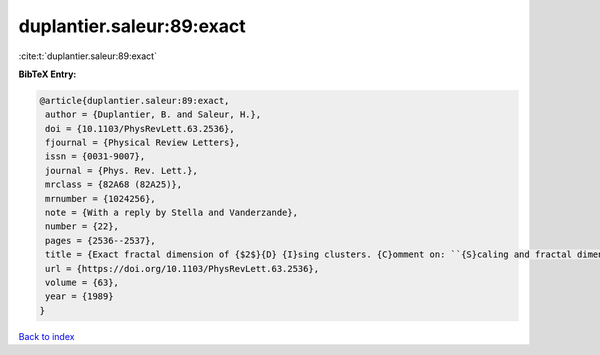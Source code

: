 duplantier.saleur:89:exact
==========================

:cite:t:`duplantier.saleur:89:exact`

**BibTeX Entry:**

.. code-block:: bibtex

   @article{duplantier.saleur:89:exact,
    author = {Duplantier, B. and Saleur, H.},
    doi = {10.1103/PhysRevLett.63.2536},
    fjournal = {Physical Review Letters},
    issn = {0031-9007},
    journal = {Phys. Rev. Lett.},
    mrclass = {82A68 (82A25)},
    mrnumber = {1024256},
    note = {With a reply by Stella and Vanderzande},
    number = {22},
    pages = {2536--2537},
    title = {Exact fractal dimension of {$2$}{D} {I}sing clusters. {C}omment on: ``{S}caling and fractal dimension of {I}sing clusters at the {$d=2$} critical point'' [{P}hys. {R}ev. {L}ett. {\bf 62} (1989), no. 10, 1067--1070; {MR}0982648 (89k:82107)] by {A}. {L}. {S}tella and {C}. {V}anderzande},
    url = {https://doi.org/10.1103/PhysRevLett.63.2536},
    volume = {63},
    year = {1989}
   }

`Back to index <../By-Cite-Keys.rst>`_
